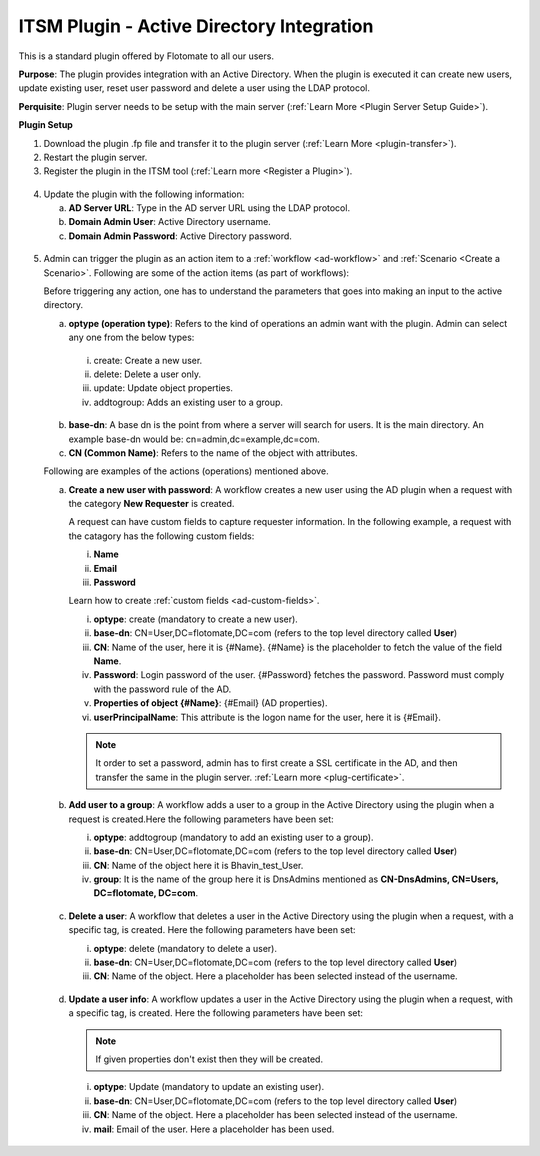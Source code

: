 ******************************************
ITSM Plugin - Active Directory Integration
******************************************

This is a standard plugin offered by Flotomate to all our users.

**Purpose**: The plugin provides integration with an Active Directory. When the plugin is executed it can 
create new users, update existing user, reset user password and delete a user using the LDAP protocol.

**Perquisite**: Plugin server needs to be setup with the main server (:ref:`Learn More <Plugin Server Setup Guide>`). 

**Plugin Setup**

1. Download the plugin .fp file and transfer it to the plugin server (:ref:`Learn More <plugin-transfer>`).

2. Restart the plugin server.

3. Register the plugin in the ITSM tool (:ref:`Learn more <Register a Plugin>`).

.. _plgm-2:

.. figure:: https://s3-ap-southeast-1.amazonaws.com/flotomate-resources/plugin-server/PLGM-2.png
    :align: center
    :alt: figure 2

4. Update the plugin with the following information:

   a. **AD Server URL**: Type in the AD server URL using the LDAP protocol.

   b. **Domain Admin User**: Active Directory username.

   c. **Domain Admin Password**: Active Directory password. 

.. _plgm-3:

.. figure:: https://s3-ap-southeast-1.amazonaws.com/flotomate-resources/plugin-server/PLGM-3.png
    :align: center
    :alt: figure 3

5. Admin can trigger the plugin as an action item to a :ref:`workflow <ad-workflow>` and :ref:`Scenario <Create a Scenario>`. Following are some of the action items (as part of workflows):

   Before triggering any action, one has to understand the parameters that goes into making an input to the active directory. 
   
   a. **optype (operation type)**: Refers to the kind of operations an admin want with the plugin. Admin can select any one from the below types:

     i. create: Create a new user. 

     ii. delete: Delete a user only. 

     iii. update: Update object properties. 

     iv. addtogroup: Adds an existing user to a group. 

   b. **base-dn**: A base dn is the point from where a server will search for users. It is the main directory. An example base-dn would
      be: cn=admin,dc=example,dc=com.

   c. **CN (Common Name)**: Refers to the name of the object with attributes. 

   Following are examples of the actions (operations) mentioned above. 

   a. **Create a new user with password**: A workflow creates a new user using the AD plugin when a request with the category
      **New Requester** is created. 

      A request can have custom fields to capture requester information. In the following example, a request with the catagory
      has the following custom fields:

      i. **Name**
      ii. **Email**
      iii. **Password**

      Learn how to create :ref:`custom fields <ad-custom-fields>`.

      i. **optype**: create (mandatory to create a new user).
      ii. **base-dn**: CN=User,DC=flotomate,DC=com (refers to the top level directory called **User**)
      iii. **CN**: Name of the user, here it is {#Name}. {#Name} is the placeholder to fetch the value of the field **Name**.
      iv. **Password**: Login password of the user. {#Password} fetches the password. Password must comply with the password rule of the
          AD.
      v.  **Properties of object {#Name}**: {#Email} (AD properties).
      vi. **userPrincipalName**: This attribute is the logon name for the user, here it is {#Email}.


      .. note:: It order to set a password, admin has to first create a SSL certificate in the AD, and then transfer the same in the
                plugin server. :ref:`Learn more <plug-certificate>`.

      .. _plgm-4:

      .. figure:: https://s3-ap-southeast-1.amazonaws.com/flotomate-resources/plugin-server/PLGM-4.png
          :align: center
          :alt: figure 4

   b. **Add user to a group**: A workflow adds a user to a group in the Active Directory using the plugin when a request is created.Here the 
      following parameters have been set:

      i. **optype**: addtogroup (mandatory to add an existing user to a group).
      ii. **base-dn**: CN=User,DC=flotomate,DC=com (refers to the top level directory called **User**)
      iii. **CN**: Name of the object here it is Bhavin_test_User. 
      iv.  **group**: It is the name of the group here it is DnsAdmins mentioned as **CN-DnsAdmins, CN=Users, DC=flotomate, DC=com**.   

      .. _plgm-5:

      .. figure:: https://s3-ap-southeast-1.amazonaws.com/flotomate-resources/plugin-server/PLGM-5.png
          :align: center
          :alt: figure 5

   c. **Delete a user**: A workflow that deletes a user in the Active Directory using the plugin when a request, with a specific tag, is created. Here the 
      following parameters have been set:

      i. **optype**: delete (mandatory to delete a user).
      ii. **base-dn**: CN=User,DC=flotomate,DC=com (refers to the top level directory called **User**)
      iii. **CN**: Name of the object. Here a placeholder has been selected instead of the username. 
      
      .. _plgm-6:

      .. figure:: https://s3-ap-southeast-1.amazonaws.com/flotomate-resources/plugin-server/PLGM-6.png
          :align: center
          :alt: figure 6

   d. **Update a user info**: A workflow updates a user in the Active Directory using the plugin when a request, with a specific tag, is created. Here the 
      following parameters have been set:

      .. note:: If given properties don't exist then they will be created.

      i. **optype**: Update (mandatory to update an existing user).
      ii. **base-dn**: CN=User,DC=flotomate,DC=com (refers to the top level directory called **User**)
      iii. **CN**: Name of the object. Here a placeholder has been selected instead of the username.
      iv. **mail**: Email of the user. Here a placeholder has been used. 
   
      .. _plgm-7:

      .. figure:: https://s3-ap-southeast-1.amazonaws.com/flotomate-resources/plugin-server/PLGM-7.png
          :align: center
          :alt: figure 7
